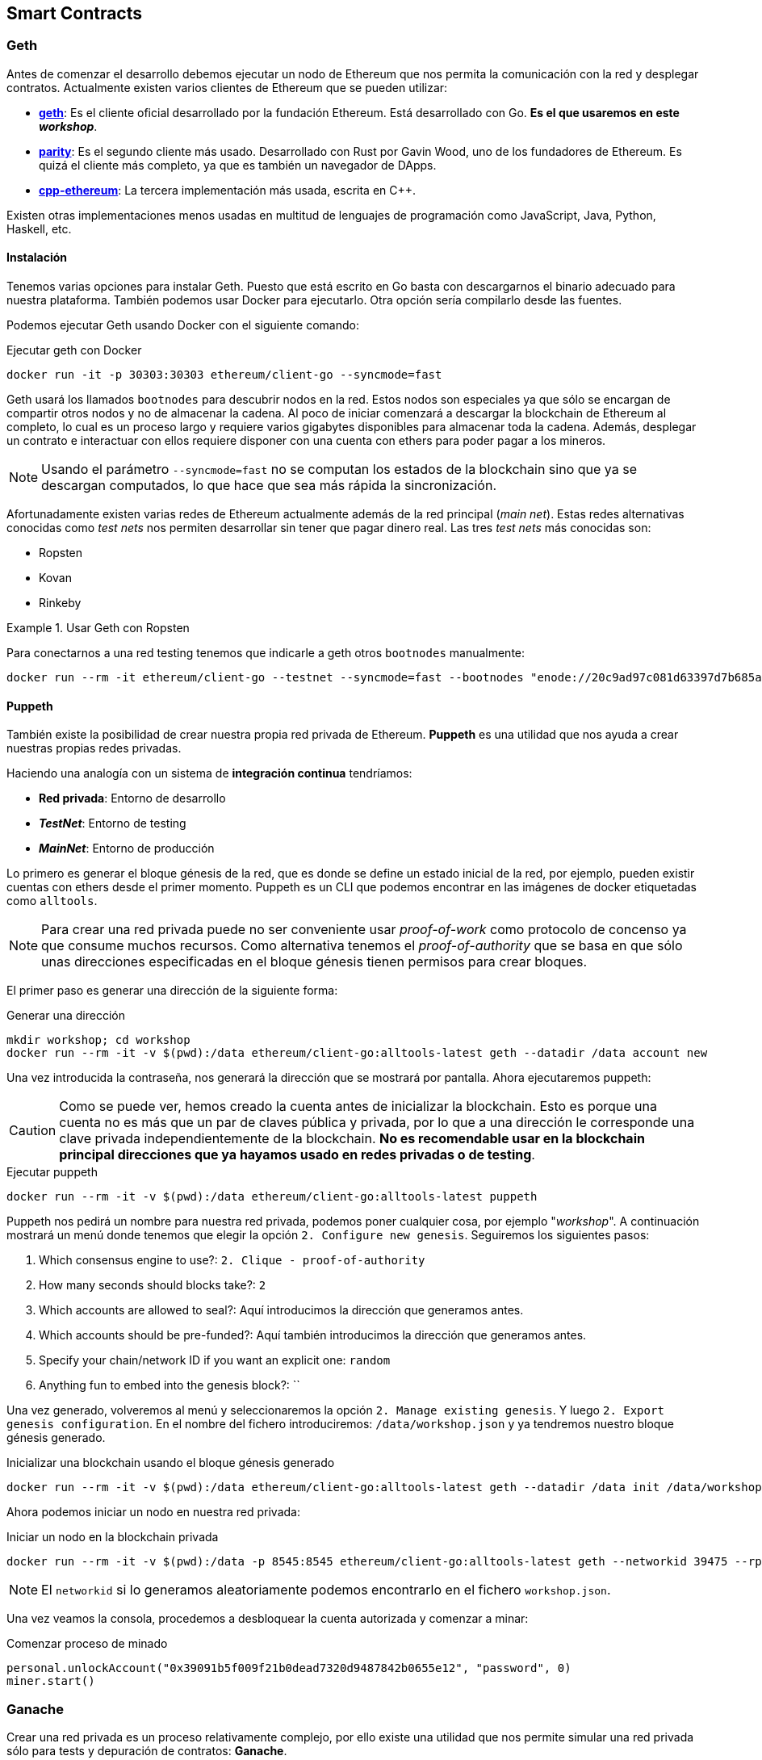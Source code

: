 == Smart Contracts

=== Geth

Antes de comenzar el desarrollo debemos ejecutar un nodo de Ethereum que nos
permita la comunicación con la red y desplegar contratos. Actualmente existen
varios clientes de Ethereum que se pueden utilizar:

* link:https://github.com/ethereum/go-ethereum[*geth*]: Es el cliente oficial
desarrollado por la fundación Ethereum. Está desarrollado con Go. *Es el que
usaremos en este _workshop_*.
* link:https://github.com/paritytech/parity[*parity*]: Es el segundo cliente
más usado. Desarrollado con Rust por Gavin Wood, uno de los fundadores de
Ethereum. Es quizá el cliente más completo, ya que es también un navegador de
DApps.
* link:https://github.com/ethereum/cpp-ethereum[*cpp-ethereum*]: La tercera
implementación más usada, escrita en C++.

Existen otras implementaciones menos usadas en multitud de lenguajes de
programación como JavaScript, Java, Python, Haskell, etc.

==== Instalación

Tenemos varias opciones para instalar Geth. Puesto que está escrito en Go basta
con descargarnos el binario adecuado para nuestra plataforma. También podemos
usar Docker para ejecutarlo. Otra opción sería compilarlo desde las fuentes.

Podemos ejecutar Geth usando Docker con el siguiente comando:

.Ejecutar geth con Docker
[source, bash]
----
docker run -it -p 30303:30303 ethereum/client-go --syncmode=fast
----

Geth usará los llamados `bootnodes` para descubrir nodos en la red. Estos nodos
son especiales ya que sólo se encargan de compartir otros nodos y no de
almacenar la cadena. Al poco de iniciar comenzará a descargar la blockchain de
Ethereum al completo, lo cual es un proceso largo y requiere varios gigabytes
disponibles para almacenar toda la cadena. Además, desplegar un contrato e
interactuar con ellos requiere disponer con una cuenta con ethers para poder
pagar a los mineros.

NOTE: Usando el parámetro `--syncmode=fast` no se computan los estados de la
blockchain sino que ya se descargan computados, lo que hace que sea más rápida
la sincronización.

Afortunadamente existen varias redes de Ethereum actualmente además de la red
principal (_main net_). Estas redes alternativas conocidas como _test nets_
nos permiten desarrollar sin tener que pagar dinero real. Las tres _test nets_
más conocidas son:

* Ropsten
* Kovan
* Rinkeby

.Usar Geth con Ropsten
====
Para conectarnos a una red testing tenemos que indicarle a geth otros
`bootnodes` manualmente:

[source, bash]
----
docker run --rm -it ethereum/client-go --testnet --syncmode=fast --bootnodes "enode://20c9ad97c081d63397d7b685a412227a40e23c8bdc6688c6f37e97cfbc22d2b4d1db1510d8f61e6a8866ad7f0e17c02b14182d37ea7c3c8b9c2683aeb6b733a1@52.169.14.227:30303,enode://6ce05930c72abc632c58e2e4324f7c7ea478cec0ed4fa2528982cf34483094e9cbc9216e7aa349691242576d552a2a56aaeae426c5303ded677ce455ba1acd9d@13.84.180.240:30303"
----
====

==== Puppeth

También existe la posibilidad de crear nuestra propia red privada de Ethereum.
*Puppeth* es una utilidad que nos ayuda a crear nuestras propias redes privadas.

****
Haciendo una analogía con un sistema de *integración continua* tendríamos:

* *Red privada*: Entorno de desarrollo
* *_TestNet_*: Entorno de testing
* *_MainNet_*: Entorno de producción
****

Lo primero es generar el bloque génesis de la red, que es
donde se define un estado inicial de la red, por ejemplo, pueden existir
cuentas con ethers desde el primer momento. Puppeth es un CLI que podemos
encontrar en las imágenes de docker etiquetadas como `alltools`.

NOTE: Para crear una red privada puede no ser conveniente usar _proof-of-work_
como protocolo de concenso ya que consume muchos recursos. Como alternativa
tenemos el _proof-of-authority_ que se basa en que sólo unas direcciones
especificadas en el bloque génesis tienen permisos para crear bloques.

El primer paso es generar una dirección de la siguiente forma:

.Generar una dirección
[source, bash]
----
mkdir workshop; cd workshop
docker run --rm -it -v $(pwd):/data ethereum/client-go:alltools-latest geth --datadir /data account new
----

Una vez introducida la contraseña, nos generará la dirección que se mostrará
por pantalla. Ahora ejecutaremos puppeth:

CAUTION: Como se puede ver, hemos creado la cuenta antes de inicializar la
blockchain. Esto es porque una cuenta no es más que un par de claves pública y
privada, por lo que a una dirección le corresponde una clave privada
independientemente de la blockchain. *No es recomendable usar en la blockchain
principal direcciones que ya hayamos usado en redes privadas o de testing*.

.Ejecutar puppeth
[source, bash]
----
docker run --rm -it -v $(pwd):/data ethereum/client-go:alltools-latest puppeth
----

Puppeth nos pedirá un nombre para nuestra red privada, podemos poner cualquier
cosa, por ejemplo "_workshop_". A continuación mostrará un menú donde tenemos
que elegir la opción `2. Configure new genesis`. Seguiremos los
siguientes pasos:

. Which consensus engine to use?: `2. Clique - proof-of-authority`
. How many seconds should blocks take?: `2`
. Which accounts are allowed to seal?: Aquí introducimos la dirección que
generamos antes.
. Which accounts should be pre-funded?: Aquí también introducimos la dirección
que generamos antes.
. Specify your chain/network ID if you want an explicit one: `random`
. Anything fun to embed into the genesis block?: ``

Una vez generado, volveremos al menú y seleccionaremos la opción
`2. Manage existing genesis`. Y luego `2. Export genesis configuration`. En
el nombre del fichero introduciremos: `/data/workshop.json` y ya tendremos
nuestro bloque génesis generado.

.Inicializar una blockchain usando el bloque génesis generado
[source, bash]
----
docker run --rm -it -v $(pwd):/data ethereum/client-go:alltools-latest geth --datadir /data init /data/workshop.json
----

Ahora podemos iniciar un nodo en nuestra red privada:

.Iniciar un nodo en la blockchain privada
[source, bash]
----
docker run --rm -it -v $(pwd):/data -p 8545:8545 ethereum/client-go:alltools-latest geth --networkid 39475 --rpc --rpcaddr 0.0.0.0 --datadir /data console
----

NOTE: El `networkid` si lo generamos aleatoriamente podemos encontrarlo en el
fichero `workshop.json`.

Una vez veamos la consola, procedemos a desbloquear la cuenta autorizada y
comenzar a minar:

.Comenzar proceso de minado
[source, javascript]
----
personal.unlockAccount("0x39091b5f009f21b0dead7320d9487842b0655e12", "password", 0)
miner.start()
----

=== Ganache

Crear una red privada es un proceso relativamente complejo, por ello existe una
utilidad que nos permite simular una red privada sólo para tests y depuración de
contratos: *Ganache*.

Esta herramienta se comporta como un cliente de Ethereum (como `geth`) ofreciendo
la misma API, pero funciona de forma más rápida ya que no hay que esperar los
15 segundos, los bloques se minan instantáneamente y, por supuesto, sin
ningún coste. Su funcinamiento es local y no depende de una conexión a internet.

NOTE: Anteriormente, `ganache` era conocida como `testrpc`.

Para instalar `ganache` ejecutamos el siguiente comando:

.Instalar ganache-cli
[source, bash]
----
npm install -g ganache-cli
----

Para iniciar la simulación de una red ejecutamos el siguiente comando:

.Iniciar red de pruebas
[source, bash]
----
ganache-cli
----

También podemos pasarle una clave privada y una cantidad de ethers para que
`ganache` genere la cuenta automáticamente:

.Iniciar red de pruebas con una cuenta específica
[source, bash]
----
ganache-cli --account="0x54f773ff404a530d7426daf071c098617eb34d54dbe1a198354049125243948a,10000000000000000000"
----

[NOTE]
====
`ganache-cli` es la versión para consola, también podemos usar `ganache` que
tiene una interfaz gráfica. Podemos descargarlo desde
link:http://truffleframework.com/ganache/[http://truffleframework.com/ganache/].
====

=== Infura

Además de desplegar nuestro propio nodo, existen nodos públicos a los que
podemos conectarnos. Los nodos públicos están fuera de nuestro control, aunque
muchas veces son convenientes porque nos ahorra tener un equipo en
constante sincronización.

Infura provee de una serie de nodos públicos a los que podemos conectarnos.
Cuando usamos Metamask, realmente estamos usando un nodo de Infura, aunque
podemos configurar Metamask para que use el nodo que queramos.

.Diagrama de Infura
[.text-center, width=100%]
image::figure05.png[]

Cuando usamos un nodo, podemos tener nuestras cuentas (claves privadas)
almacenadas en el propio nodo. En el caso de los nodos públicos, esta
funcionalidad está desactivada, puesto que no tendría sentido que los usuarios
de los nodos públicos almacenasen su clave privada en ellos.

A la hora de firmar transacciones debemos hacerlo de forma local y, una vez
firmadas, podemos usar el nodo público para enviarla a la red.

[CAUTION]
====
Hay que tener muchísimo cuidado si tenemos un nodo funcionando, puesto que este
nodo no debería exponer nunca el puerto donde se encuentra escuchando la API.
Si algún atacante tiene acceso a nuestro nodo puede intentar robarnos ether en
el momento de desbloquear la cuenta.
====

=== Truffle

==== Configuración

Truffle es un framework que nos permite automatizar ciertas tareas de desarrollo.
Para crear un nuevo proyecto con Truffle ejecutamos lo siguiente:

.Crear un nuevo proyecto con Truffle
[source, bash]
----
mkdir -p workshop/truffle
cd workshop/truffle
truffle init
----

Tendremos la siguiente estructura dentro de nuestro directorio `workshop`:

* *build*: Contiene la ABI de los contratos. La ABI se almacena en un fichero
con formato JSON. Usaremos la ABI para interactuar con nuestro contrato.
* *contracts*: Contiene el código fuente de los contratos que vamos a
desarrollar.
* *migrations*: Contiene las migraciones. Las migraciones son scripts que se
ejecutan cuando actualizamos nuestro contratos.
* *test*: Contiene los tests para nuestros contratos.
* *`truffle-config.js` / `truffle.js`*: Contiene la configuración para el
despligue de los contratos. Podemos borrar `truffle-config.js`.

Creamos un fichero llamado `package.json` que contenga lo siguiente:

.`package.json`
[source, json]
----
{
  "name": "erc20-example",
  "version": "1.0.0",
  "description": "Basic ERC20 Token",
  "main": "truffle.js",
  "scripts": {
    "test": "truffle test",
    "compile": "truffle compile",
    "deploy:dev": "truffle migrate --network development",
    "deploy:test": "truffle migrate --network test"
  },
  "dependencies": {
    "ethereumjs-wallet": "^0.6.0",
    "truffle-wallet-provider": "0.0.5",
    "web3": "^1.0.0-beta.30"
  },
  "devDependencies": {
    "babel-eslint": "^8.2.2",
    "eslint": "^4.18.1",
    "eslint-config-airbnb-base": "^12.1.0",
    "eslint-plugin-html": "^4.0.2",
    "eslint-plugin-import": "^2.9.0"
  }
}
----

Por último, el fichero `truffle.js` debe quedar de las siguiente forma:

.`truffle.js`
[source, javascript]
----
const Wallet = require('ethereumjs-wallet');
const WalletProvider = require('truffle-wallet-provider');
const Web3 = require('web3');

const PRIVATE_KEY = '';
const NODE_URL = '';

module.exports = {
  networks: {
    development: {
      host: '127.0.0.1',
      port: 8545,
      network_id: '*'
    },
    test: {
      provider: new WalletProvider(
        Wallet.fromPrivateKey(Buffer.from(PRIVATE_KEY, 'hex')),
        NODE_URL
      ),
      gas: 4600000,
      gasPrice: Web3.utils.toWei('20', 'gwei'),
      network_id: '3'
    }
  }
};
----

Para instalar las dependencias ejecutamos:

.Instalar dependencias
[source, bash]
----
npm install
----

Deberíamos tener la siguiente estructura de directorios:

[source]
----
├── build
│   └── contracts
│       └── Migrations.json
├── contracts
│   └── Migrations.sol
├── migrations
│   └── 1_initial_migration.js
├── node_modules
├── test
├── package.json
└── truffle.js
----

==== Compilar contratos

Vamos a crear un nuevo contrato en la carpeta `contracts`. Lo llamaremos
`HelloWorld.sol` y tendrá el siguiente contenido:

.Contrato Hello World
[source, solidity]
----
pragma solidity ^0.4.11;


contract HelloWorld {
    function greet() public pure returns (string) {
        return "Mi primer contrato en Solidity";
    }
}
----

Para compilar un contrato (generar su ABI) ejecutamos:

.Compilar un Smart Contract
[source, bash]
----
npm run compile
----

Tras compilar un contrato, encontraremos los ficheros compilados dentro del
directorio `build/contracts`.

==== Crear migraciones

Las migraciones nos ayudan con la actualización de contratos. Al crear un
proyecto con Truffle, automáticamente se genera un Smart Contract llamado
`Migrations.sol` que lleva la cuenta de los despliegues que hacemos, de forma
que no desplegará dos veces el mismo contrato. También se incluye una migración
llamada `1_initial_migration.js` que se encarga de desplegar el contrato
`Migrations.sol`.

Cada vez que modificamos un contrato y queremos desplegar una nueva versión,
debemos crear una nueva migración en el directorio `migrations`.

Para desplegar nuestro contrato `HelloWorld.sol` debemos crear una nueva
migración en el directorio `migrations`. Debe contener lo siguiente:

.`2_hello_world_deploy.js`
[source, javascript]
----
var HelloWorld = artifacts.require('./HelloWorld.sol');

module.exports = function(deployer) {
  deployer.deploy(HelloWorld);
};
----

==== Desplegar contratos

Desplegar un Smart Contract en nuestra red de desarrollo:

.Desplegar un Smart Contract
[source, bash]
----
npm run deploy:dev
----

NOTE: Para que funcione el despliegue de un Smart Contract debemos tener
`ganache-cli` funcionando mientras realizamos el despliegue.

Para desplegar en una testnet, necesitamos un nodo que esté conectado a la ella
y *esté sincronizado*. Una forma de evitar disponer de un nodo sincronizado (que
puede tardar horas) es usar link:https://infura.io/[Infura]. Con Infura
disponemos nodos públicos que nos dan acceso a diferentes redes de Ethereum,
como la red principal o las testnets.

Para usar Infura con truffle, editamos el fichero `truffle.js` y modificamos la
variable `NODE_URL`:

.`truffle.js`
[source, javascript]
----
const NODE_URL = 'https://ropsten.infura.io';
----

De esta forma usaremos un nodo de Infura para desplegar contratos en la red
Ropsten. Para iniciar el despliegue ejecutamos:

.Desplegar un Smart Contract
[source, bash]
----
npm run deploy:test
----

=== Tokens ERC20

ERC20 es un estándar que permite desarrollar tokens de Ethereum con una interfaz
común. Esto permite que sean compatibles con multitud de aplicaciones. La
interfaz se define de la siguiente forma:

.`erc20.sol`
[source, solidity]
----
contract ERC20Basic {
    event Transfer(address indexed from, address indexed to, uint256 value);

    function totalSupply() public view returns (uint256);
    function balanceOf(address who) public view returns (uint256);
    function transfer(address to, uint256 value) public returns (bool);
}
----

Una posible implementación de un Token ERC20 sería la siguiente:

++++
<script
  src="https://gist.github.com/Bigomby/5edac8e24383e92a0339e5151b32d17c.js" />
++++
